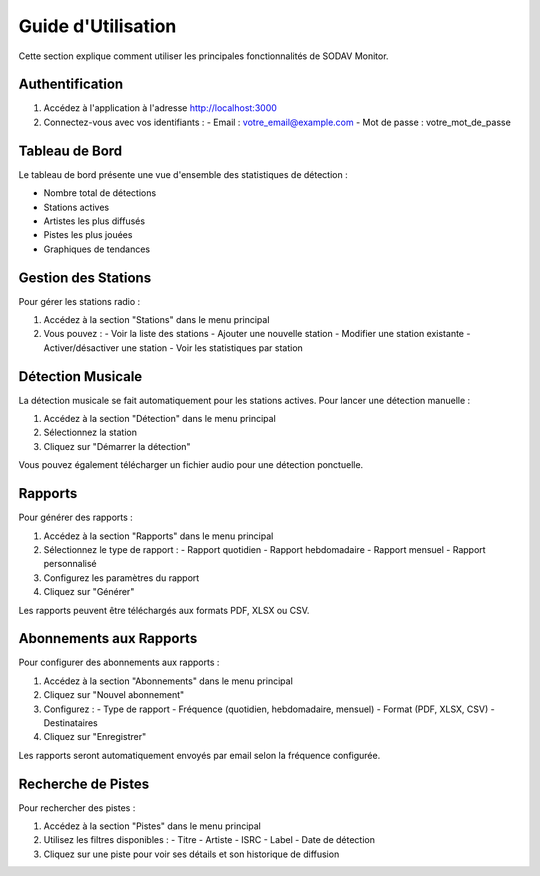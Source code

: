 Guide d'Utilisation
=================

Cette section explique comment utiliser les principales fonctionnalités de SODAV Monitor.

Authentification
--------------

1. Accédez à l'application à l'adresse http://localhost:3000
2. Connectez-vous avec vos identifiants :
   - Email : votre_email@example.com
   - Mot de passe : votre_mot_de_passe

Tableau de Bord
-------------

Le tableau de bord présente une vue d'ensemble des statistiques de détection :

- Nombre total de détections
- Stations actives
- Artistes les plus diffusés
- Pistes les plus jouées
- Graphiques de tendances

Gestion des Stations
------------------

Pour gérer les stations radio :

1. Accédez à la section "Stations" dans le menu principal
2. Vous pouvez :
   - Voir la liste des stations
   - Ajouter une nouvelle station
   - Modifier une station existante
   - Activer/désactiver une station
   - Voir les statistiques par station

Détection Musicale
----------------

La détection musicale se fait automatiquement pour les stations actives. Pour lancer une détection manuelle :

1. Accédez à la section "Détection" dans le menu principal
2. Sélectionnez la station
3. Cliquez sur "Démarrer la détection"

Vous pouvez également télécharger un fichier audio pour une détection ponctuelle.

Rapports
-------

Pour générer des rapports :

1. Accédez à la section "Rapports" dans le menu principal
2. Sélectionnez le type de rapport :
   - Rapport quotidien
   - Rapport hebdomadaire
   - Rapport mensuel
   - Rapport personnalisé
3. Configurez les paramètres du rapport
4. Cliquez sur "Générer"

Les rapports peuvent être téléchargés aux formats PDF, XLSX ou CSV.

Abonnements aux Rapports
----------------------

Pour configurer des abonnements aux rapports :

1. Accédez à la section "Abonnements" dans le menu principal
2. Cliquez sur "Nouvel abonnement"
3. Configurez :
   - Type de rapport
   - Fréquence (quotidien, hebdomadaire, mensuel)
   - Format (PDF, XLSX, CSV)
   - Destinataires
4. Cliquez sur "Enregistrer"

Les rapports seront automatiquement envoyés par email selon la fréquence configurée.

Recherche de Pistes
-----------------

Pour rechercher des pistes :

1. Accédez à la section "Pistes" dans le menu principal
2. Utilisez les filtres disponibles :
   - Titre
   - Artiste
   - ISRC
   - Label
   - Date de détection
3. Cliquez sur une piste pour voir ses détails et son historique de diffusion 